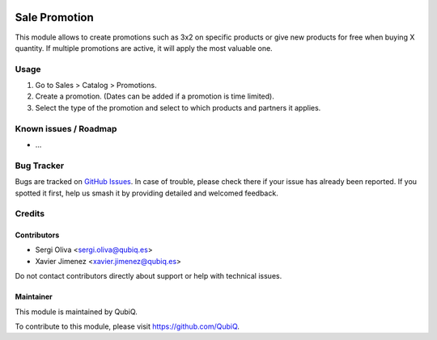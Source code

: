 .. image:: https://img.shields.io/badge/licence-AGPL--3-blue.svg
	:target: http://www.gnu.org/licenses/agpl
	:alt: License: AGPL-3

==============
Sale Promotion
==============

This module allows to create promotions such as 3x2 on specific products or give new products for free when buying X quantity. If multiple promotions are active, it will apply the most valuable one.

Usage
=====

#. Go to Sales > Catalog > Promotions.
#. Create a promotion. (Dates can be added if a promotion is time limited).
#. Select the type of the promotion and select to which products and partners it applies.

Known issues / Roadmap
======================

* ...

Bug Tracker
===========

Bugs are tracked on `GitHub Issues
<https://github.com/QubiQ/qu-sale-workflow/issues>`_. In case of trouble, please
check there if your issue has already been reported. If you spotted it first,
help us smash it by providing detailed and welcomed feedback.

Credits
=======

Contributors
------------

* Sergi Oliva <sergi.oliva@qubiq.es>
* Xavier Jimenez <xavier.jimenez@qubiq.es>

Do not contact contributors directly about support or help with technical issues.

Maintainer
----------

.. image:: https://pbs.twimg.com/profile_images/702799639855157248/ujffk9GL_200x200.png
   :alt: QubiQ
   :target: https://www.qubiq.es

This module is maintained by QubiQ.

To contribute to this module, please visit https://github.com/QubiQ.
